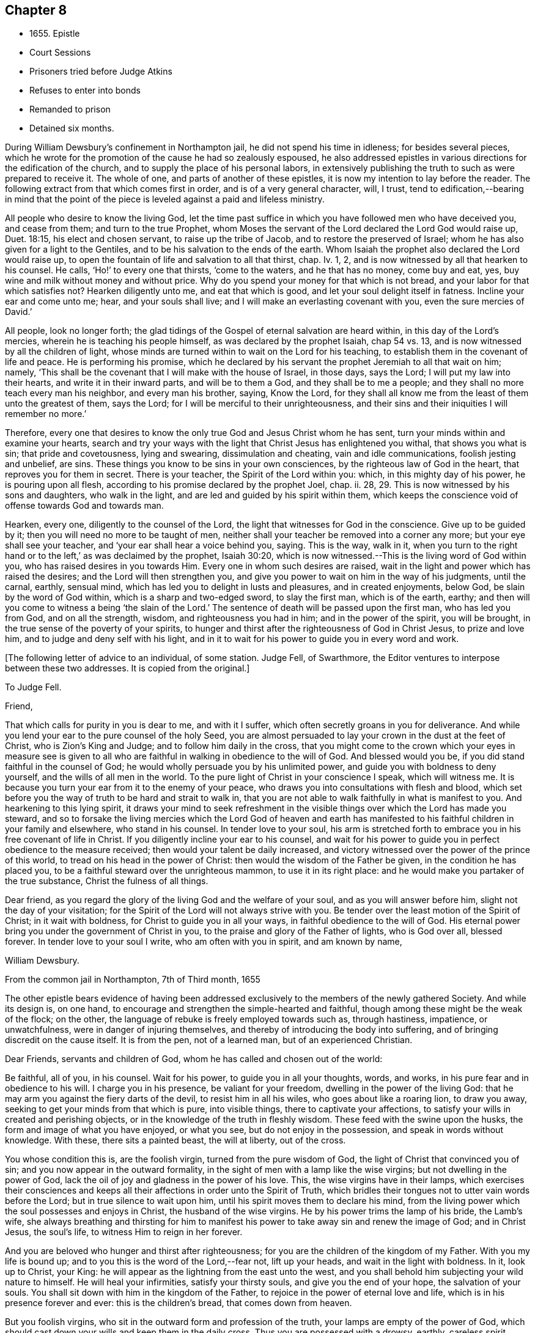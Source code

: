 == Chapter 8

[.chapter-synopsis]
* 1655+++.+++ Epistle
* Court Sessions
* Prisoners tried before Judge Atkins
* Refuses to enter into bonds
* Remanded to prison
* Detained six months.

During William Dewsbury`'s confinement in Northampton jail,
he did not spend his time in idleness; for besides several pieces,
which he wrote for the promotion of the cause he had so zealously espoused,
he also addressed epistles in various directions for the edification of the church,
and to supply the place of his personal labors,
in extensively publishing the truth to such as were prepared to receive it.
The whole of one, and parts of another of these epistles,
it is now my intention to lay before the reader.
The following extract from that which comes first in order,
and is of a very general character, will, I trust,
tend to edification,--bearing in mind that the point of the
piece is leveled against a paid and lifeless ministry.

[.embedded-content-document.epistle]
--

All people who desire to know the living God,
let the time past suffice in which you have followed men who have deceived you,
and cease from them; and turn to the true Prophet,
whom Moses the servant of the Lord declared the Lord God would raise up, Duet. 18:15,
his elect and chosen servant, to raise up the tribe of Jacob,
and to restore the preserved of Israel;
whom he has also given for a light to the Gentiles,
and to be his salvation to the ends of the earth.
Whom Isaiah the prophet also declared the Lord would raise up,
to open the fountain of life and salvation to all that thirst, chap.
Iv. 1, 2, and is now witnessed by all that hearken to his counsel.
He calls, '`Ho!`' to every one that thirsts, '`come to the waters,
and he that has no money, come buy and eat, yes,
buy wine and milk without money and without price.
Why do you spend your money for that which is not bread,
and your labor for that which satisfies not?
Hearken diligently unto me, and eat that which is good,
and let your soul delight itself in fatness.
Incline your ear and come unto me; hear, and your souls shall live;
and I will make an everlasting covenant with you, even the sure mercies of David.`'

All people, look no longer forth;
the glad tidings of the Gospel of eternal salvation are heard within,
in this day of the Lord`'s mercies, wherein he is teaching his people himself,
as was declared by the prophet Isaiah, chap 54 vs. 13,
and is now witnessed by all the children of light,
whose minds are turned within to wait on the Lord for his teaching,
to establish them in the covenant of life and peace.
He is performing his promise,
which he declared by his servant the prophet Jeremiah to all that wait on him; namely,
'`This shall be the covenant that I will make with the house of Israel, in those days,
says the Lord; I will put my law into their hearts, and write it in their inward parts,
and will be to them a God, and they shall be to me a people;
and they shall no more teach every man his neighbor, and every man his brother, saying,
Know the Lord,
for they shall all know me from the least of them unto the greatest of them,
says the Lord; for I will be merciful to their unrighteousness,
and their sins and their iniquities I will remember no more.`'

Therefore,
every one that desires to know the only true God and Jesus Christ whom he has sent,
turn your minds within and examine your hearts,
search and try your ways with the light that Christ Jesus has enlightened you withal,
that shows you what is sin; that pride and covetousness, lying and swearing,
dissimulation and cheating, vain and idle communications, foolish jesting and unbelief,
are sins.
These things you know to be sins in your own consciences,
by the righteous law of God in the heart, that reproves you for them in secret.
There is your teacher, the Spirit of the Lord within you: which,
in this mighty day of his power, he is pouring upon all flesh,
according to his promise declared by the prophet Joel, chap.
ii. 28, 29. This is now witnessed by his sons and daughters, who walk in the light,
and are led and guided by his spirit within them,
which keeps the conscience void of offense towards God and towards man.

Hearken, every one, diligently to the counsel of the Lord,
the light that witnesses for God in the conscience.
Give up to be guided by it; then you will need no more to be taught of men,
neither shall your teacher be removed into a corner any more;
but your eye shall see your teacher, and '`your ear shall hear a voice behind you, saying.
This is the way, walk in it,
when you turn to the right hand or to the left,`' as was declaimed by the prophet,
Isaiah 30:20, which is now witnessed.--This is the living word of God within you,
who has raised desires in you towards Him.
Every one in whom such desires are raised,
wait in the light and power which has raised the desires;
and the Lord will then strengthen you,
and give you power to wait on him in the way of his judgments, until the carnal, earthly,
sensual mind, which has led you to delight in lusts and pleasures,
and in created enjoyments, below God, be slain by the word of God within,
which is a sharp and two-edged sword, to slay the first man, which is of the earth,
earthy; and then will you come to witness a being '`the slain of the Lord.`'
The sentence of death will be passed upon the first man, who has led you from God,
and on all the strength, wisdom, and righteousness you had in him;
and in the power of the spirit, you will be brought,
in the true sense of the poverty of your spirits,
to hunger and thirst after the righteousness of God in Christ Jesus,
to prize and love him, and to judge and deny self with his light,
and in it to wait for his power to guide you in every word and work.

--

+++[+++The following letter of advice to an individual, of some station.
Judge Fell, of Swarthmore, the Editor ventures to interpose between these two addresses.
It is copied from the original.]

[.embedded-content-document.letter]
--

[.letter-heading]
To Judge Fell.

[.salutation]
Friend,

That which calls for purity in you is dear to me, and with it I suffer,
which often secretly groans in you for deliverance.
And while you lend your ear to the pure counsel of the holy Seed,
you are almost persuaded to lay your crown in the dust at the feet of Christ,
who is Zion`'s King and Judge; and to follow him daily in the cross,
that you might come to the crown which your eyes in measure see is given to
all who are faithful in walking in obedience to the will of God.
And blessed would you be, if you did stand faithful in the counsel of God;
he would wholly persuade you by his unlimited power,
and guide you with boldness to deny yourself, and the wills of all men in the world.
To the pure light of Christ in your conscience I speak, which will witness me.
It is because you turn your ear from it to the enemy of your peace,
who draws you into consultations with flesh and blood,
which set before you the way of truth to be hard and strait to walk in,
that you are not able to walk faithfully in what is manifest to you.
And hearkening to this lying spirit,
it draws your mind to seek refreshment in the visible
things over which the Lord has made you steward,
and so to forsake the living mercies which the Lord God of heaven and earth
has manifested to his faithful children in your family and elsewhere,
who stand in his counsel.
In tender love to your soul,
his arm is stretched forth to embrace you in his free covenant of life in Christ.
If you diligently incline your ear to his counsel,
and wait for his power to guide you in perfect obedience to the measure received;
then would your talent be daily increased,
and victory witnessed over the power of the prince of this world,
to tread on his head in the power of Christ:
then would the wisdom of the Father be given, in the condition he has placed you,
to be a faithful steward over the unrighteous mammon, to use it in its right place:
and he would make you partaker of the true substance, Christ the fulness of all things.

Dear friend, as you regard the glory of the living God and the welfare of your soul,
and as you will answer before him, slight not the day of your visitation;
for the Spirit of the Lord will not always strive with you.
Be tender over the least motion of the Spirit of Christ; in it wait with boldness,
for Christ to guide you in all your ways, in faithful obedience to the will of God.
His eternal power bring you under the government of Christ in you,
to the praise and glory of the Father of lights, who is God over all, blessed forever.
In tender love to your soul I write, who am often with you in spirit,
and am known by name,

[.signed-section-signature]
William Dewsbury.

[.signed-section-context-close]
From the common jail in Northampton, 7th of Third month, 1655

--

The other epistle bears evidence of having been addressed
exclusively to the members of the newly gathered Society.
And while its design is, on one hand,
to encourage and strengthen the simple-hearted and faithful,
though among these might be the weak of the flock; on the other,
the language of rebuke is freely employed towards such as, through hastiness, impatience,
or unwatchfulness, were in danger of injuring themselves,
and thereby of introducing the body into suffering,
and of bringing discredit on the cause itself.
It is from the pen, not of a learned man, but of an experienced Christian.

[.embedded-content-document.epistle]
--

[.salutation]
Dear Friends, servants and children of God,
whom he has called and chosen out of the world:

Be faithful, all of you, in his counsel.
Wait for his power, to guide you in all your thoughts, words, and works,
in his pure fear and in obedience to his will.
I charge you in his presence, be valiant for your freedom,
dwelling in the power of the living God:
that he may arm you against the fiery darts of the devil, to resist him in all his wiles,
who goes about like a roaring lion, to draw you away,
seeking to get your minds from that which is pure, into visible things,
there to captivate your affections,
to satisfy your wills in created and perishing objects,
or in the knowledge of the truth in fleshly wisdom.
These feed with the swine upon the husks, the form and image of what you have enjoyed,
or what you see, but do not enjoy in the possession,
and speak in words without knowledge.
With these, there sits a painted beast, the will at liberty, out of the cross.

You whose condition this is, are the foolish virgin, turned from the pure wisdom of God,
the light of Christ that convinced you of sin;
and you now appear in the outward formality,
in the sight of men with a lamp like the wise virgins;
but not dwelling in the power of God,
lack the oil of joy and gladness in the power of his love.
This, the wise virgins have in their lamps,
which exercises their consciences and keeps all their
affections in order unto the Spirit of Truth,
which bridles their tongues not to utter vain words before the Lord;
but in true silence to wait upon him, until his spirit moves them to declare his mind,
from the living power which the soul possesses and enjoys in Christ,
the husband of the wise virgins.
He by his power trims the lamp of his bride, the Lamb`'s wife,
she always breathing and thirsting for him to manifest
his power to take away sin and renew the image of God;
and in Christ Jesus, the soul`'s life, to witness Him to reign in her forever.

And you are beloved who hunger and thirst after righteousness;
for you are the children of the kingdom of my Father.
With you my life is bound up; and to you this is the word of the Lord,--fear not,
lift up your heads, and wait in the light with boldness.
In it, look up to Christ, your King:
he will appear as the lightning from the east unto the west,
and you shall behold him subjecting your wild nature to himself.
He will heal your infirmities, satisfy your thirsty souls,
and give you the end of your hope, the salvation of your souls.
You shall sit down with him in the kingdom of the Father,
to rejoice in the power of eternal love and life,
which is in his presence forever and ever: this is the children`'s bread,
that comes down from heaven.

But you foolish virgins, who sit in the outward form and profession of the truth,
your lamps are empty of the power of God,
which should cast down your wills and keep them in the daily cross.
Thus you are possessed with a drowsy, earthly, careless spirit,
which is weary of waiting on the Lord in silence.
You have no oil in your lamps;
you are turned from the light that would lead you to the power of God,
which would preserve in true thirsting,
to wait for the refreshment that is in his presence.
Thus, while you are sitting in a silent meeting among the wise virgins,
who feed on the bread which comes down from heaven, the flesh and blood of Jesus,
you are imprisoned and starved for lack of food, which daily strengthens them,
the wise virgins, in the power of God, and gathers all their hearts together in one,
where the union is in the invisible Being, in silence, rejoicing together in the Lord.

To the consciences of you foolish virgins, I speak:
you are strangers to the life which the wise virgins enjoy.
Though you come among them, your life is in beautifying the outside of the lamp,
in words quickly spoken; but the fear of God is not before your eyes,
and your wills are out of the cross.
A false joy arises in you, speaking what you do not possess,
glorying in other men`'s lines, and contending for the truth,
with the mind that is out of the truth.
So you become as trees, with leaves and blossoms, which bear no fruit;
and here your folly is made manifest; while you speak to others,
yourselves are under reproof, in that you are strangers to the life of God.

I charge and command you to silence the flesh.
Speak not before the Lord, you foolish ones, while the worker of iniquity reigns in you,
whom the Lord will destroy, unless you repent.
Therefore, all Friends who make mention of the name of the living God,
examine your hearts, search them, and try your ways in the light that comes from Christ,
and with it, read your condition in the book of conscience.
There, you will see how you stand in the presence of the living God;
whether in the state of the foolish virgins, who are turned from the light of Christ,
which convinced them of sin, and are gone into the form of the truth,
but are enemies to the cross, making shipwreck of faith and a good conscience;
or whether you be in the state of the wise virgins, who love the light,
and dwell in the power which chastises that nature,
which would draw from the light and defile your garments.
In the daily cross your souls are kept pure and chaste,
to follow the Lamb wherever he goes;
and you enter with him into the rest prepared for the people of God,
where the foolish virgins shall not come, until they, from their foolish wisdom,
return into true obedience to the Father of light.

Dear children of the Lord, be valiant, bold,
and faithful in your measures that in the life and power of God,
you may stand in the day of great trial,
which the Lord will bring upon all that make mention of his name.
For power will be given to the beast to exalt his horn, even to the host of heaven,
for the clearing of the sanctuary of the Lord.
Then will the foolish virgins, that are enemies to the cross of Christ,
who have defiled the sanctuary of the living God,
come before him among his saints and children.
From among them shall they come, trembling before the power of the beast,
when he utters his voice and commands all to worship his image.
But then shall all you, children of God, whom he has called to be faithful to him,
rejoice in his eternal power; who will keep you at that day in rest and peace,
in the Ancient of Days;
who will sit to judge in righteousness all that withstand the rising of his glory.
And of his dominion there shall be no end.

Friends, meet together in the true silence of your spirits;
wait in the light for the unlimited Spirit of the Lord, to manifest his power in you,
and bruise the serpent`'s head in all his appearances,
and put an end to sin and bring in everlasting righteousness.
That, in Him you may grow, who is God over all, blessed forever.
Amen.
God Almighty keep you all faithful in his eternal power,
to bear his name in righteousness; that his name may be written in your foreheads,
and all that see you, may witness you to be the righteous seed whom the Lord has blessed.
His power and presence keep you in the unity of the spirit and bond of peace,
where I am with you in the unchangeable love and life.

[.signed-section-signature]
W+++.+++ D.

[.signed-section-context-close]
1655

[.postscript]
====

I desire you to let this be read in your meetings, with a good understanding,
in the fear of the Lord;
for this is the day in which '`I will make a separation between the wise and the foolish,
between those that fear the Lord,
and those that fear him not,`' says the Lord God Almighty.

====

--

At the time of the court sessions, which were held the 21st of the fifth month,
William Dewsbury was called to the bar, his name being associated with six others,
who were imprisoned under similar charges.
Seeing the prisoners standing before him with their hats on, the judge, Edward Atkins,
after a short pause, asked the jailer, if those were prisoners.
On being answered in the affirmative, the judge asked him,
if it were his practice to bring prisoners before the court in that manner,
and told him he deserved to be fined ten pounds,
for bringing them before the court covered.
The jailer replied, "`If you command me, I shall take off their hats.`"
This being done, and having ascertained which of the prisoners was Dewsbury, for,
it appears, both now and on the previous trial,
that his preaching had produced a great sensation in
those parts of the country where he had traveled,
the following examination took place.

[.discourse-part]
__Judge.__--What are you here for?

[.discourse-part]
__Prisoner.__--The court order will express what I was committed for,
but I am denied a copy of it by the keeper of the jail.

[.discourse-part]
__Judge.__--What is your name?

[.discourse-part]
__Prisoner.__--Unknown to the world.

[.discourse-part]
__Judge.__--Let us hear what that name is, that the world knows not.

[.discourse-part]
__Prisoner.__--It is known in the light, and not any can know it, but he that has it:
but the name the world knows me by, is William Dewsbury.

[.discourse-part]
__Judge.__--What countryman are you?

[.discourse-part]
__Prisoner.__--Of the land of Canaan.

[.discourse-part]
__Judge.__--That is afar off.

[.discourse-part]
__Prisoner.__--No, it is near.
For all that dwell in God, are in the holy city, the new Jerusalem,
which comes down from heaven.
There the soul is in rest, and enjoys the love of God in Christ Jesus,
in whom the union is with the Father of light.

[.discourse-part]
__Judge.__--That is true.
But are you ashamed of your country?
Is it any disparagement for you to be born in England?

[.discourse-part]
__Prisoner.__--No. I am free to declare that my natural birth was in Yorkshire,
nine miles from York, towards Hull.

[.discourse-part]
__Judge.__--You pretend to be extraordinary men,
and to have an extraordinary knowledge of God.

[.discourse-part]
__Prisoner.__--We witness the work of regeneration to be an extraordinary work,
wrought in us by the Spirit of God.

[.discourse-part]
__Judge.__--But the apostles wrought with their hands in their callings.

[.discourse-part]
__Prisoner.__--They had callings in the world, some were fishermen, Paul a tent-maker;
but when they were called to the ministry of Christ,
they left their callings to follow Christ,
where he led them by his spirit to preach the word.
I had a calling in the world, as they had, and in it did abide,
until the Father revealed his Son in me, and called me from my calling in the world,
to preach the eternal word he had made known to me, in the great work of regeneration.

[.discourse-part]
__Judge.__--Why did you not abide in your own country, and teach people in those parts?

[.discourse-part]
__Prisoner.__--I did stay there,
until I was called from there to go where I was led by the Spirit of the Lord.
And as many as are led by the Spirit of God, they are the sons and daughters of God,
and they that have not the Spirit of Christ are none of his.

[.discourse-part]
__Judge.__--You say well;
for we must in charity conclude that every one
in this place has the Spirit of God in them;
but how do you know that you are guided by the Spirit of God?

[.discourse-part]
__Prisoner.__--They that have the Spirit of God are known by their fruits.
And he that believes in Jesus Christ and is guided by his spirit,
has the witness in himself.

[.discourse-part]
__Judge.__--That is true; yet, notwithstanding, I see by your carriage,
that what my brother Hale did at the last court sessions,
in requiring bonds for your good behavior, he might justly do;
for you are against magistrates and ministers.

[.discourse-part]
__Prisoner.__--Make manifest wherein we are against them.

[.discourse-part]
__Judge.__--(To Robert Grey, Clerk of the peace,) What have you against these men?

[.discourse-part]
__Grey.__--Here is an information, given in upon oath by Mr. Robert Beeton,
that William Dewsbury, on the 29th of December 1654,
did go into the church at Wellingborough,
and stood with his hat on in the time of sermon and prayer.
And after the minister had done, he spoke these words, "`The priests preach for hire,
and the people love to have it so: but what will you do in the end thereof?`"
with other railing words, which made a disturbance among the people.

[.small-break]
'''

The judge was then proceeding to examine some of the other prisoners,
having first threatened what he would do before he left
the town against those who disturbed the ministers,
when William Dewsbury said, "`It is the liberty of the law of this nation,
that any one who is brought a prisoner, before those who sit to judge his cause,
may speak for himself,
to witness the truth against the false information given against him;
and that liberty I take,
to manifest the cause of my going into the steeple-house at Wellingborough.`"
He then related how the priest Andrews had attacked him in the public street,
which he told the judge had given occasion to his visit to the public meeting-place,
asserting his conduct to have been no breach of any law of this nation.
The conversation was then resumed as follows.

[.discourse-part]
__Judge.__--But in that you are found wandering in the country, you break the law;
for there is an old law,
that if any did go from their dwellings to travel in
the country without a certificate from some justice,
they were to be taken as wandering persons.

[.discourse-part]
__Prisoner.__--If there be any such law, read it to us.
And if there be such a law, you know in your conscience it is contrary to the Scriptures.
For the apostles and ministers of Christ went to and fro in the country,
preaching the word of eternal life,
and there were added to the church daily such as should be saved:
and the number of saints and brethren was daily increased.
And the law which is in force in this nation
does allow all who profess faith in Jesus Christ,
to have free liberty to walk in the faith which is according to the Scripture.

[.discourse-part]
__Judge.__--You have an eloquent tongue, and you are proud of it,

[.discourse-part]
__Prisoner.__--Pride I deny; but the truth I witness, which will judge pride,
and torment all who live in it, until it be destroyed.

[.small-break]
'''

To this the judge made no answer, but proceeded to examine the other prisoners; who,
without any accuser appearing against them, and without proof of the breach of any law,
were required to enter into bonds for their good behavior.
As this not only involved an acknowledgment of their guilt,
but was intended as a check to those proceedings,
in which they believed it to be their religious
duty and calling to be diligently engaged,
they refused to do it.
They were accordingly remanded to prison, and detained until the eleventh month, 1655,
a period of nearly six months, subjected also to the aggravated trial,
of their friends being denied the liberty of visiting them.
As they were leaving the court, William Dewsbury, turning to the judge, spoke as follows:
"`With what measure you measure to us, it will be measured to you again.
The Lord God of heaven and earth will judge between you and us,
and will give unto you and every one of you, according to the works you have done,
and in that day you shall know what is now declared to be the truth:
the Lord has spoken it, in whom we trust, and he will deliver us.`"

The names of the other prisoners were, Joseph Storr, Henry Williamson, John Whitehead,
Marmaduke Storr, Thomas Cockett, and Francis Ellington.
